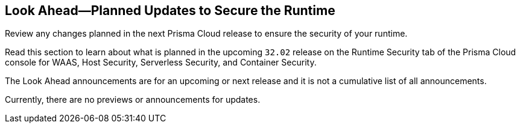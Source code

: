 == Look Ahead—Planned Updates to Secure the Runtime

Review any changes planned in the next Prisma Cloud release to ensure the security of your runtime.

Read this section to learn about what is planned in the upcoming `32.02` release on the Runtime Security tab of the Prisma Cloud console for WAAS, Host Security, Serverless Security, and Container Security.

The Look Ahead announcements are for an upcoming or next release and it is not a cumulative list of all announcements.

Currently, there are no previews or announcements for updates.

// [NOTE]
// ====
// The details and functionality listed below are a preview of what is planned for the `v32.02` release; the changes listed herein and the actual release date, are subject to change.
// ====


//* <<defender-upgrade>>
// * <<enhancements>>
// * <<deprecation-notices>>
// * <<eos-notices>>
// * <<addressed-issues>>

// [#enhancements]
// === Enhancements

// The following enhancements are planned; the details will be available at release:

// [cols="30%a,70%a"]
// |===

// |===


// [#deprecation-notices]
// === Deprecation Notices
// [cols="30%a,70%a"]
// |===

// |===

// [#eos-notices]
// === End of Support Notices



// [#addressed-issues]
// === Addressed Issues
// [cols="30%a,70%a"]
// |===


// |===


